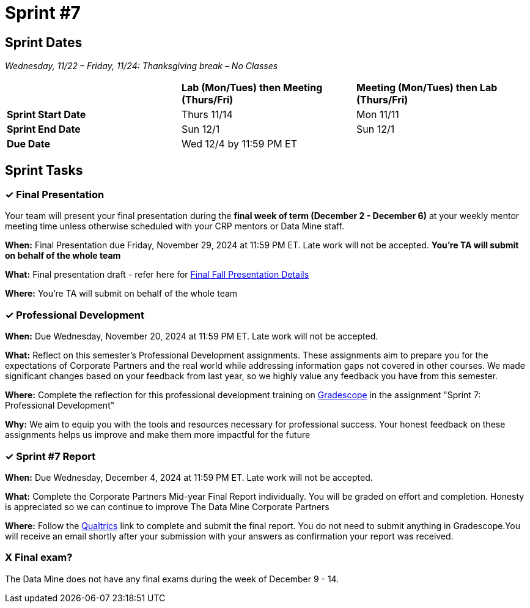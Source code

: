= Sprint #7

== Sprint Dates
_Wednesday, 11/22 – Friday, 11/24: Thanksgiving break – No Classes_

[cols="<.^1,^.^1,^.^1"]
|===

| |*Lab (Mon/Tues) then Meeting (Thurs/Fri)* |*Meeting (Mon/Tues) then Lab (Thurs/Fri)*

|*Sprint Start Date*
|Thurs 11/14
|Mon 11/11

|*Sprint End Date*
|Sun 12/1
|Sun 12/1

|*Due Date*
2+| Wed 12/4 by 11:59 PM ET

|===


== Sprint Tasks

=== &#10003; Final Presentation

Your team will present your final presentation during the *final week of term (December 2 - December 6)* at your weekly mentor meeting time unless otherwise scheduled with your CRP mentors or Data Mine staff. 

*When:* Final Presentation due Friday, November 29, 2024 at 11:59 PM ET. Late work will not be accepted. *You're TA will submit on behalf of the whole team*

*What:* Final presentation draft - refer here for xref:fall2024/final_presentation.adoc[Final Fall Presentation Details]

*Where:* You're TA will submit on behalf of the whole team

=== &#10003; Professional Development 

*When:* Due Wednesday, November 20, 2024 at 11:59 PM ET. Late work will not be accepted. 

*What:* Reflect on this semester's Professional Development assignments. These assignments aim to prepare you for the expectations of Corporate Partners and the real world while addressing information gaps not covered in other courses. We made significant changes based on your feedback from last year, so we highly value any feedback you have from this semester. 

*Where:* Complete the reflection for this professional development training on https://www.gradescope.com/[Gradescope] in the assignment "Sprint 7: Professional Development"

*Why:* We aim to equip you with the tools and resources necessary for professional success. Your honest feedback on these assignments helps us improve and make them more impactful for the future


=== &#10003; Sprint #7 Report 

*When:* Due Wednesday, December 4, 2024 at 11:59 PM ET. Late work will not be accepted. 

*What:* Complete the Corporate Partners Mid-year Final Report individually. You will be graded on effort and completion. Honesty is appreciated so we can continue to improve The Data Mine Corporate Partners

*Where:* Follow the link:https://purdue.ca1.qualtrics.com/jfe/form/SV_5pSI5u5fhLfLjb8[Qualtrics] link to complete and submit the final report. You do not need to submit anything in Gradescope.You will receive an email shortly after your submission with your answers as confirmation your report was received. 


=== X Final exam?

The Data Mine does not have any final exams during the week of December 9 - 14. 




